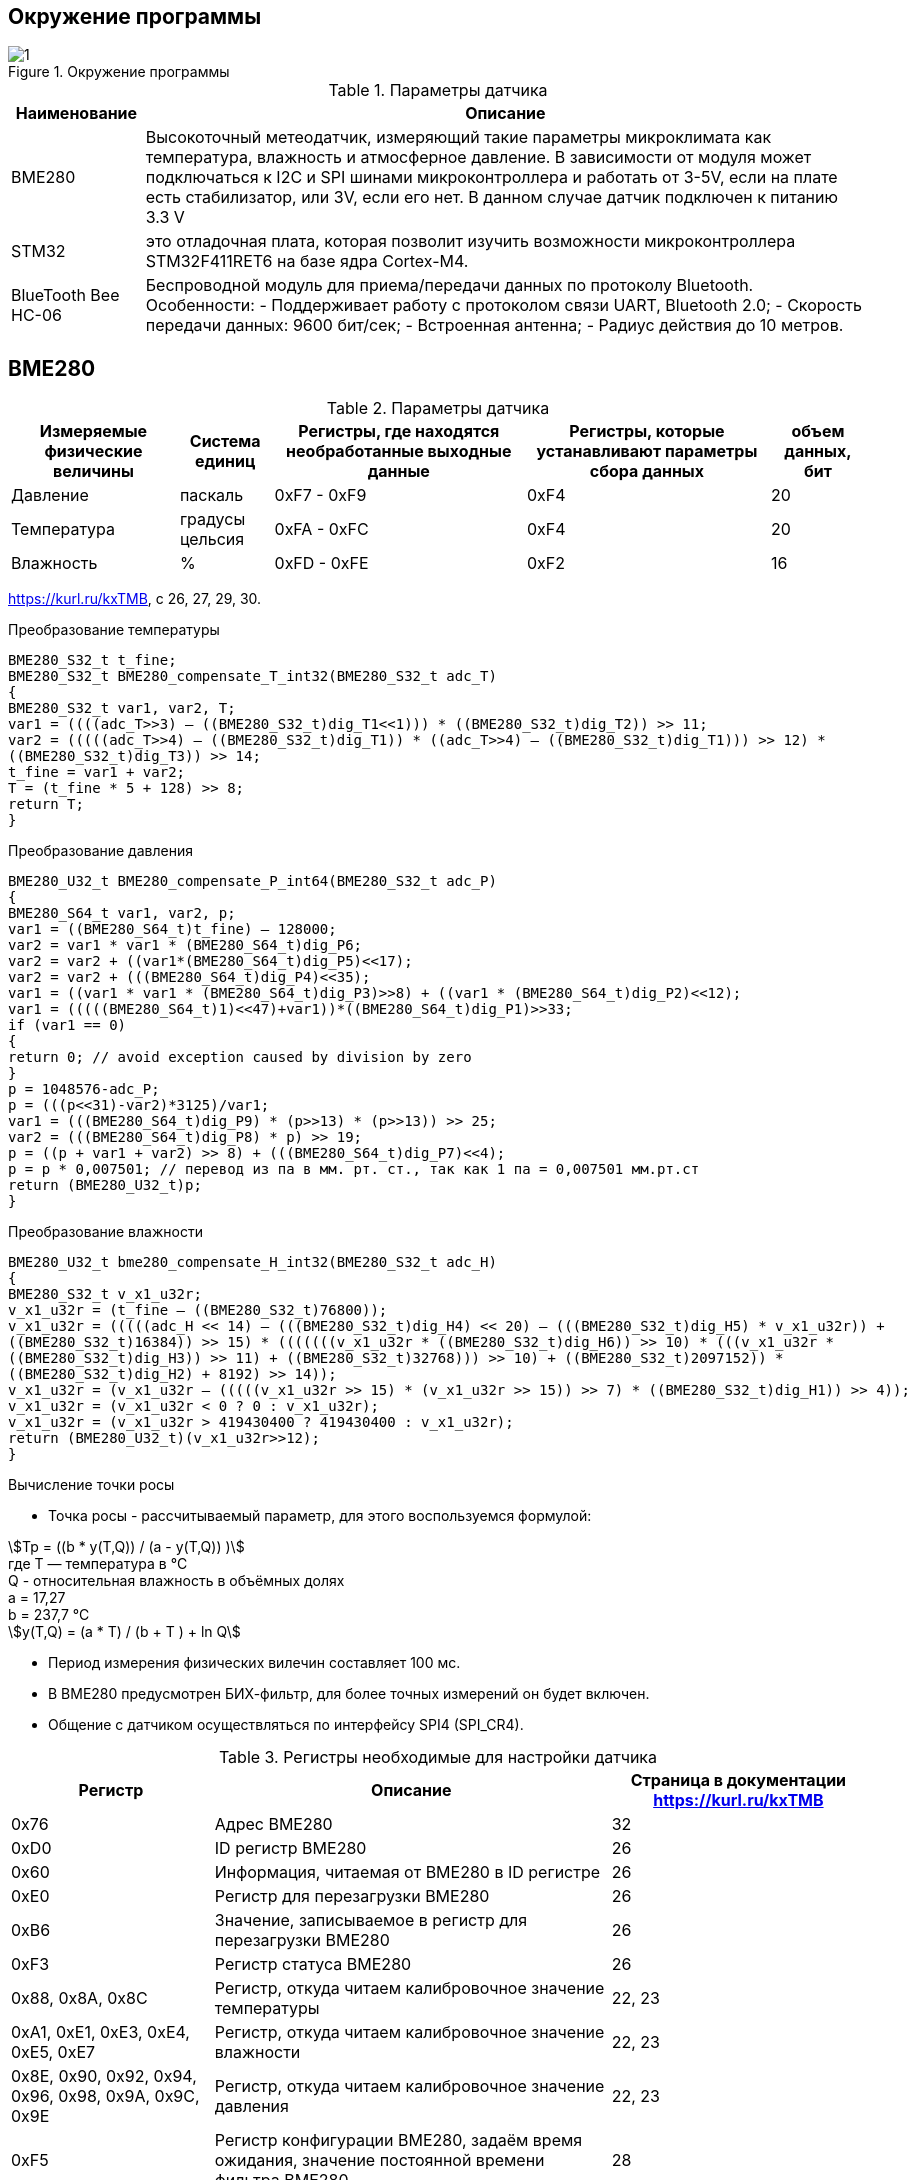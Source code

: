 :stem:
== Окружение программы
.Окружение программы
image::picter/1.png[]
.Параметры датчика 
[%autowidth]
|===
|Наименование | Описание

|BME280| Высокоточный метеодатчик, измеряющий такие параметры микроклимата как температура, влажность и атмосферное давление. В зависимости от модуля может подключаться к I2C и SPI шинами микроконтроллера и работать от 3-5V, если на плате есть стабилизатор, или 3V, если его нет. В данном случае датчик подключен к питанию 3.3 V

|STM32|  это отладочная плата, которая позволит изучить возможности микроконтроллера STM32F411RET6 на базе ядра Cortex-M4.
|BlueTooth Bee HC-06| Беспроводной модуль для приема/передачи данных по протоколу Bluetooth. Особенности: - Поддерживает работу с протоколом связи UART, Bluetooth 2.0; - Скорость передачи данных: 9600 бит/сек; - Встроенная антенна; - Радиус действия до 10 метров.


|===

== BME280

.Параметры датчика
[%autowidth]
|===
|Измеряемые физические величины | Система единиц |Регистры, где находятся необработанные выходные данные|Регистры, которые устанавливают параметры сбора данных| объем данных, бит

| Давление | паскаль | 0xF7 - 0xF9 | 0xF4 | 20 
| Температура | градусы цельсия | 0xFA - 0xFC | 0xF4 | 20 
| Влажность | % | 0xFD - 0xFE | 0xF2 | 16 

|===
link:https://kurl.ru/kxTMB[], с 26, 27, 29, 30.

.Преобразование температуры
[source, cpp]
----
BME280_S32_t t_fine;
BME280_S32_t BME280_compensate_T_int32(BME280_S32_t adc_T)
{
BME280_S32_t var1, var2, T;
var1 = ((((adc_T>>3) – ((BME280_S32_t)dig_T1<<1))) * ((BME280_S32_t)dig_T2)) >> 11;
var2 = (((((adc_T>>4) – ((BME280_S32_t)dig_T1)) * ((adc_T>>4) – ((BME280_S32_t)dig_T1))) >> 12) *
((BME280_S32_t)dig_T3)) >> 14;
t_fine = var1 + var2;
T = (t_fine * 5 + 128) >> 8;
return T;
}
----

.Преобразование давления 
[source]
----
BME280_U32_t BME280_compensate_P_int64(BME280_S32_t adc_P)
{
BME280_S64_t var1, var2, p;
var1 = ((BME280_S64_t)t_fine) – 128000;
var2 = var1 * var1 * (BME280_S64_t)dig_P6;
var2 = var2 + ((var1*(BME280_S64_t)dig_P5)<<17);
var2 = var2 + (((BME280_S64_t)dig_P4)<<35);
var1 = ((var1 * var1 * (BME280_S64_t)dig_P3)>>8) + ((var1 * (BME280_S64_t)dig_P2)<<12);
var1 = (((((BME280_S64_t)1)<<47)+var1))*((BME280_S64_t)dig_P1)>>33;
if (var1 == 0)
{
return 0; // avoid exception caused by division by zero
}
p = 1048576-adc_P;
p = (((p<<31)-var2)*3125)/var1;
var1 = (((BME280_S64_t)dig_P9) * (p>>13) * (p>>13)) >> 25;
var2 = (((BME280_S64_t)dig_P8) * p) >> 19;
p = ((p + var1 + var2) >> 8) + (((BME280_S64_t)dig_P7)<<4);
p = p * 0,007501; // перевод из па в мм. рт. ст., так как 1 па = 0,007501 мм.рт.ст
return (BME280_U32_t)p;
}
----

.Преобразование влажности 
[source]
----
BME280_U32_t bme280_compensate_H_int32(BME280_S32_t adc_H)
{
BME280_S32_t v_x1_u32r;
v_x1_u32r = (t_fine – ((BME280_S32_t)76800));
v_x1_u32r = (((((adc_H << 14) – (((BME280_S32_t)dig_H4) << 20) – (((BME280_S32_t)dig_H5) * v_x1_u32r)) +
((BME280_S32_t)16384)) >> 15) * (((((((v_x1_u32r * ((BME280_S32_t)dig_H6)) >> 10) * (((v_x1_u32r *
((BME280_S32_t)dig_H3)) >> 11) + ((BME280_S32_t)32768))) >> 10) + ((BME280_S32_t)2097152)) *
((BME280_S32_t)dig_H2) + 8192) >> 14));
v_x1_u32r = (v_x1_u32r – (((((v_x1_u32r >> 15) * (v_x1_u32r >> 15)) >> 7) * ((BME280_S32_t)dig_H1)) >> 4));
v_x1_u32r = (v_x1_u32r < 0 ? 0 : v_x1_u32r);
v_x1_u32r = (v_x1_u32r > 419430400 ? 419430400 : v_x1_u32r);
return (BME280_U32_t)(v_x1_u32r>>12);
}
----

.Вычисление точки росы

* Точка росы - рассчитываемый параметр, для этого воспользуемся формулой:

stem:[Tp = ((b * y(T,Q)) / (a - y(T,Q)) )] +
гдe T — температура в °C +
Q - относительная влажность в объёмных долях +
a = 17,27 +
b = 237,7 °C +
stem:[y(T,Q) = (a * T) / (b + T ) + ln Q]

* Период измерения физических вилечин составляет 100 мс.

* В BME280 предусмотрен БИХ-фильтр, для более точных измерений он будет включен.

* Общение с датчиком осуществляться по интерфейсу SPI4 (SPI_CR4).


.Регистры необходимые для настройки датчика
[%autowidth]
|===
|Регистр | Описание | Страница в документации link:https://kurl.ru/kxTMB[]

| 0x76| Адрес BME280 | 32

| 0xD0| ID регистр BME280 | 26

| 0x60| Информация, читаемая от BME280 в ID регистре | 26

| 0xE0| Регистр для перезагрузки BME280 | 26

| 0xB6| Значение, записываемое в регистр для перезагрузки BME280 | 26

| 0xF3| Регистр статуса BME280 | 26

| 0x88, 0x8A, 0x8C| Регистр, откуда читаем калибровочное значение температуры | 22, 23

| 0xA1, 0xE1, 0xE3, 0xE4, 0xE5, 0xE7| Регистр, откуда читаем калибровочное значение влажности | 22, 23

| 0x8E, 0x90, 0x92, 0x94, 0x96, 0x98, 0x9A, 0x9C, 0x9E| Регистр, откуда читаем калибровочное значение давления |22, 23

| 0xF5| Регистр конфигурации BME280, задаём время ожидания, значение постоянной времени
фильтра BME280 | 28
|===

* Выход BME280 состоит из выходных значений АЦП. Однако каждый чувствительный элемент ведет себя по-разному. Поэтому фактическое давление и температуру необходимо рассчитывать с использованием набора калибровочных параметров link:https://kurl.ru/kxTMB[], с 21, (4.2 Output compensation) .

* Все данные передаются младшим байтом в перед, по этому будет необходима функция перестановки байтов

* Выбор интерфейса осуществляется автоматически на основе статуса CSB (выбор чипа). Если CSB подключен к VDDIO, интерфейс I²C активен. Если CSB отключен, активируется интерфейс SPI.


== плата Accessories Shield & BlueTooth Bee HC-06 

.Подключение линий данных
[%autowidth]
|===
| Наименование линий на STM| Пин на плате STM| Наименование линий на BlueTooth Bee HC-06  

| RX_STM | PD5 | TX_HC06 

| TX_STM | PD6 | RX_HC06
|===


== Настройка SPI4 STM32F411RE

.Конфигурация линий SPI4
[%autowidth]
|===
| Пин| Наименование линии  

| PA1 | NSS

| PE12 |SCK

| PE13 | MISO

| PE14 | MOSI
|===

|===
| Биты отправляемы по MOSI| Описание  

| 0x77 | команда на запись
| 0xF7 | команда на чтение
|===


.Регистры необходимые для настройки SPI4
[%autowidth]
|===
| Бит| Описание | Состояния  
| DFF | формат кадра данных | 0 -для передачи/приема выбран 8-битный формат кадра данных.

1 - для передачи/приема выбран 16-битный формат кадра данных.

| LSBFIRST | формат кадра | 0 - старший бит передается первым.

1 -  младший бит передается первым.


|SPE | включение SPI| 0 - Периферийное устройство отключено.

1 -  Периферийное устройство включено.

| BR[2:0] | контроль скорости передачи данных |

000 - fPCLK/2.

001 - fPCLK/4.

010 - fPCLK/8.

011 - fPCLK/16.

100 - fPCLK/32.

101 - fPCLK/64.

110 - fPCLK/128.

111 - fPCLK/256.

| MSTR | выбор ведущего устройства | 0 - Конфигурация подчиненного устройства.

1 - Основная конфигурация.
|===
Страница в документации для регистров SPI link:https://kurl.ru/cWNNf[], с 601

.Настройка скорости SPI
Для настройки скорости SPI требуется придерживаться временной диаграммы интерфейса SPI датчика BME280

.Временная диаграмма SPI
image::picter/2.png[]

.Тайминги SPI
[%autowidth]
|===
| Параметр | Краткое обозначение | Min | Max | Единица измерения

|Входная тактовая частота SPI|F_spi|0|10| МГц

|Низкий импульс SCK|T_low_sck |20 || нс

|Высокий импульс SCK|T_high_sck|20||нс

|Время установки SDI|T_setup_sdi|20||нс

|Время удержания SDI|T_hold_sdi|20||нс

|Задержка выхода SDO|T_delay_sdo||30|нс

|Задержка выхода SDO|T_delay_sdo||40|нс

|Время установки CSB|T_setup_csb|20||нс

|Время удержания CSB|T_hold_csb |20||нс
|===

* Полная временная диаграмма займет 190 нс

.Перевод 190 нс в частоту
image::picter/3.png[]

* Следовательно можно установить тактовую частоту генератора на 11 МГц и в регистре SPI установить значение 0 в бит BR, что даст частоту в 5,5 МГц на итерфейсе SPI4.

== Настройка USART2 STM32F411RE

. Подключить USART к источнику тактирования – устанавливаем бит USART2EN в регистре APB1ENR.​

. Настроить порты, на альтернативную функцию нужного модуля USART2​.

. Настроить формат передачи байт, с помощью регистра CR1 и CR2​.

. Задать скорость передачи с помощью регистра BRR

. Включить сам модуль USART2 битом UE в регистре CR1​.

. Разрешить глобальное прерывание для нужного USART, в регистре ISER[1] модуля NVIC, настроив на время равное 1 с​.

. Настроить порты PORT PD5 как TX, Port PD6 как RX на альтернативную функцию работы с UART в режим Push-Pull(двухтактный выход) + Pull Up(подтяжка к 1)​

Настроить USART2 на скорость 9600 бит/c, 1 стоп бит, 1 старт бит, без проверки четности, режим дискретизации 1/16, 8 бит данных.
